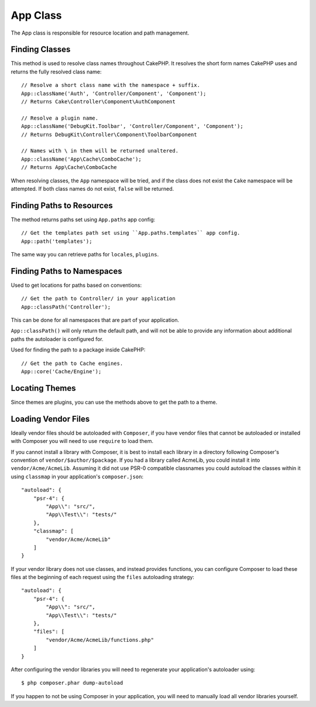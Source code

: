 App Class
#########

.. php:namespace:: Cake\Core

.. php:class:: App

The App class is responsible for resource location and path management.

Finding Classes
===============

.. php:staticmethod:: className($name, $type = '', $suffix = '')

This method is used to resolve class names throughout CakePHP. It resolves
the short form names CakePHP uses and returns the fully resolved class name::

    // Resolve a short class name with the namespace + suffix.
    App::className('Auth', 'Controller/Component', 'Component');
    // Returns Cake\Controller\Component\AuthComponent

    // Resolve a plugin name.
    App::className('DebugKit.Toolbar', 'Controller/Component', 'Component');
    // Returns DebugKit\Controller\Component\ToolbarComponent

    // Names with \ in them will be returned unaltered.
    App::className('App\Cache\ComboCache');
    // Returns App\Cache\ComboCache

When resolving classes, the ``App`` namespace will be tried, and if the
class does not exist the ``Cake`` namespace will be attempted. If both
class names do not exist, ``false`` will be returned.

Finding Paths to Resources
==========================

.. php:staticmethod:: path(string $package, ?string $plugin = null)

The method returns paths set using ``App.paths`` app config::

    // Get the templates path set using ``App.paths.templates`` app config.
    App::path('templates');

The same way you can retrieve paths for ``locales``, ``plugins``.

Finding Paths to Namespaces
===========================

.. php:staticmethod:: classPath(string $package, ?string $plugin = null)

Used to get locations for paths based on conventions::

    // Get the path to Controller/ in your application
    App::classPath('Controller');

This can be done for all namespaces that are part of your application.

``App::classPath()`` will only return the default path, and will not be able to
provide any information about additional paths the autoloader is configured
for.

.. php:staticmethod:: core(string $package)

Used for finding the path to a package inside CakePHP::

    // Get the path to Cache engines.
    App::core('Cache/Engine');

Locating Themes
===============

Since themes are plugins, you can use the methods above to get the path to
a theme.

Loading Vendor Files
====================

Ideally vendor files should be autoloaded with ``Composer``, if you have vendor
files that cannot be autoloaded or installed with Composer you will need to use
``require`` to load them.

If you cannot install a library with Composer, it is best to install each library in
a directory following Composer's convention of ``vendor/$author/$package``.
If you had a library called AcmeLib, you could install it into
``vendor/Acme/AcmeLib``. Assuming it did not use PSR-0 compatible classnames
you could autoload the classes within it using ``classmap`` in your
application's ``composer.json``::

    "autoload": {
        "psr-4": {
            "App\\": "src/",
            "App\\Test\\": "tests/"
        },
        "classmap": [
            "vendor/Acme/AcmeLib"
        ]
    }

If your vendor library does not use classes, and instead provides functions, you
can configure Composer to load these files at the beginning of each request
using the ``files`` autoloading strategy::

    "autoload": {
        "psr-4": {
            "App\\": "src/",
            "App\\Test\\": "tests/"
        },
        "files": [
            "vendor/Acme/AcmeLib/functions.php"
        ]
    }

After configuring the vendor libraries you will need to regenerate your
application's autoloader using::

    $ php composer.phar dump-autoload

If you happen to not be using Composer in your application, you will need to
manually load all vendor libraries yourself.

.. meta::
    :title lang=en: App Class
    :keywords lang=en: compatible implementation,model behaviors,path management,loading files,php class,class loading,model behavior,class location,component model,management class,autoloader,classname,directory location,override,conventions,lib,textile,cakephp,php classes,loaded

